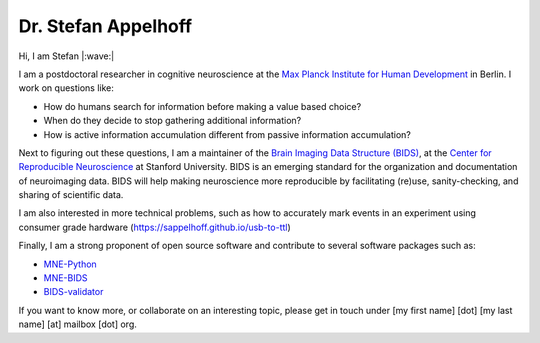Dr. Stefan Appelhoff
====================

Hi, I am Stefan |:wave:|

I am a postdoctoral researcher in cognitive neuroscience at the
`Max Planck Institute for Human Development <https://www.mpib-berlin.mpg.de/en/staff/stefan-appelhoff>`_
in Berlin.
I work on questions like:


* How do humans search for information before making a value based choice?
* When do they decide to stop gathering additional information?
* How is active information accumulation different from passive information
  accumulation?

Next to figuring out these questions, I am a maintainer of the
`Brain Imaging Data Structure (BIDS) <https://bids.neuroimaging.io>`_\ , at
the `Center for Reproducible Neuroscience <https://reproducibility.stanford.edu/>`_
at Stanford University.
BIDS is an emerging standard for the organization and documentation of neuroimaging
data. BIDS will help making neuroscience more reproducible by facilitating
(re)use, sanity-checking, and sharing of scientific data.

I am also interested in more technical problems, such as how to accurately mark events in an experiment using consumer grade hardware (`https://sappelhoff.github.io/usb-to-ttl <https://sappelhoff.github.io/usb-to-ttl>`_)

Finally, I am a strong proponent of open source software and contribute to
several software packages such as:


* `MNE-Python <https://github.com/mne-tools/mne-python>`_
* `MNE-BIDS <https://github.com/mne-tools/mne-bids>`_
* `BIDS-validator <https://github.com/bids-standard/bids-validator>`_

If you want to know more, or collaborate on an interesting topic, please get in
touch under [my first name] [dot] [my last name] [at] mailbox [dot] org.
